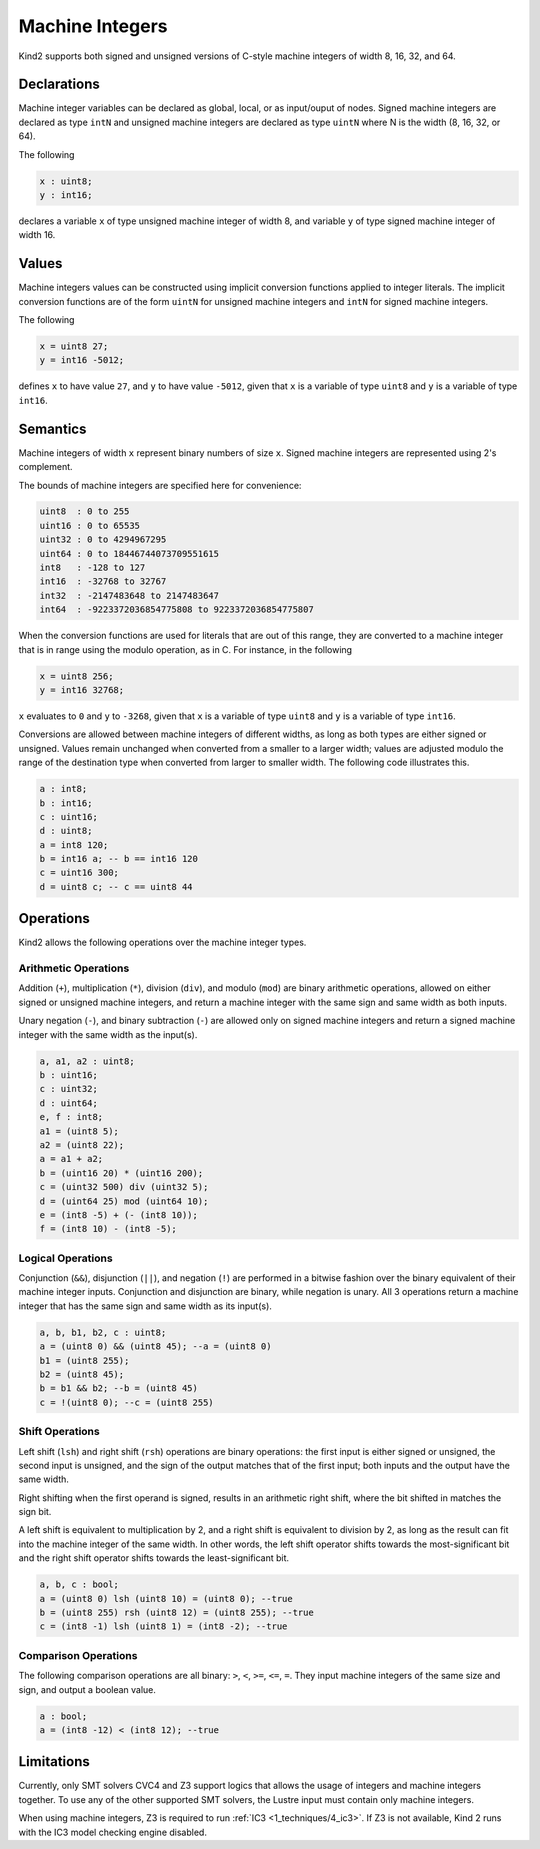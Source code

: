 .. _2_input/3_machine_ints:


Machine Integers
================

Kind2 supports both signed and unsigned versions of C-style machine integers of width 8, 16, 32, and 64. 

Declarations
------------

Machine integer variables can be declared as global, local, or as input/ouput of nodes. Signed machine integers are declared as type ``intN`` and unsigned machine integers are declared as type ``uintN`` where N is the width (8, 16, 32, or 64).

The following

.. code-block::

   x : uint8;
   y : int16;

declares a variable ``x`` of type unsigned machine integer of width 8, and variable ``y`` of type signed machine integer of width 16.

Values
------

Machine integers values can be constructed using implicit conversion functions applied to integer literals. The implicit conversion functions are of the form ``uintN`` for unsigned machine integers and ``intN`` for signed machine integers.

The following

.. code-block::

   x = uint8 27;
   y = int16 -5012;

defines ``x`` to have value ``27``, and ``y`` to have value ``-5012``, given that ``x`` is a variable of type ``uint8`` and ``y`` is a variable of type ``int16``.

Semantics
---------

Machine integers of width ``x`` represent binary numbers of size ``x``.
Signed machine integers are represented using 2's complement.

The bounds of machine integers are specified here for convenience:

.. code-block::

   uint8  : 0 to 255
   uint16 : 0 to 65535
   uint32 : 0 to 4294967295
   uint64 : 0 to 18446744073709551615
   int8   : -128 to 127
   int16  : -32768 to 32767
   int32  : -2147483648 to 2147483647
   int64  : -9223372036854775808 to 9223372036854775807

When the conversion functions are used for literals that are out of this range, they are converted to a machine integer that is in range using the modulo operation, as in C. For instance, in the following

.. code-block::

   x = uint8 256;
   y = int16 32768;

``x`` evaluates to ``0`` and ``y`` to ``-3268``, given that ``x`` is a variable of type ``uint8`` and ``y`` is a variable of type ``int16``.

Conversions are allowed between machine integers of different widths, as long as both types are either signed or unsigned. Values remain unchanged when converted from a smaller to a larger width; values are adjusted modulo the range of the destination type when converted from larger to smaller width. The following code illustrates this.

.. code-block::

   a : int8;
   b : int16;
   c : uint16;
   d : uint8;
   a = int8 120;
   b = int16 a; -- b == int16 120
   c = uint16 300;
   d = uint8 c; -- c == uint8 44

Operations
----------

Kind2 allows the following operations over the machine integer types.

Arithmetic Operations
^^^^^^^^^^^^^^^^^^^^^

Addition (``+``), multiplication (``*``), division (``div``), and modulo (``mod``) are binary arithmetic operations, allowed on either signed or unsigned machine integers, and return a machine integer with the same sign and same width as both inputs.

Unary negation (``-``), and binary subtraction (``-``) are allowed only on signed machine integers and return a signed machine integer with the same width as the input(s).

.. code-block::

   a, a1, a2 : uint8;
   b : uint16;
   c : uint32;
   d : uint64;
   e, f : int8;
   a1 = (uint8 5);
   a2 = (uint8 22);
   a = a1 + a2;
   b = (uint16 20) * (uint16 200);
   c = (uint32 500) div (uint32 5);
   d = (uint64 25) mod (uint64 10);
   e = (int8 -5) + (- (int8 10));
   f = (int8 10) - (int8 -5);

Logical Operations
^^^^^^^^^^^^^^^^^^

Conjunction (``&&``), disjunction (``||``), and negation (``!``) are performed in a bitwise fashion over the binary equivalent of their machine integer inputs.  Conjunction and disjunction are binary, while negation is unary. All 3 operations return a machine integer that has the same sign and same width as its input(s).

.. code-block::

   a, b, b1, b2, c : uint8;
   a = (uint8 0) && (uint8 45); --a = (uint8 0)
   b1 = (uint8 255);
   b2 = (uint8 45);
   b = b1 && b2; --b = (uint8 45)
   c = !(uint8 0); --c = (uint8 255)

Shift Operations
^^^^^^^^^^^^^^^^

Left shift (``lsh``) and right shift (``rsh``) operations are binary operations: the first input is either signed or unsigned, the second input is unsigned, and the sign of the output matches that of the first input; both inputs and the output have the same width.

Right shifting when the first operand is signed, results in an arithmetic right shift, where the bit shifted in matches the sign bit. 

A left shift is equivalent to multiplication by 2, and a right shift is equivalent to division by 2, as long as the result can fit into the machine integer of the same width. In other words, the left shift operator shifts towards the most-significant bit and the right shift operator shifts towards the least-significant bit.

.. code-block::

   a, b, c : bool;
   a = (uint8 0) lsh (uint8 10) = (uint8 0); --true
   b = (uint8 255) rsh (uint8 12) = (uint8 255); --true
   c = (int8 -1) lsh (uint8 1) = (int8 -2); --true

Comparison Operations
^^^^^^^^^^^^^^^^^^^^^

The following comparison operations are all binary: ``>``, ``<``, ``>=``, ``<=``, ``=``.  They input machine integers of the same size and sign, and output a boolean value.

.. code-block::

   a : bool;
   a = (int8 -12) < (int8 12); --true

Limitations
-----------

Currently, only SMT solvers CVC4 and Z3 support logics that allows
the usage of integers and machine integers together. To use any of
the other supported SMT solvers, the Lustre input must contain only
machine integers.

When using machine integers, Z3 is required to run
:ref:`IC3 <1_techniques/4_ic3>`. If Z3 is not available,
Kind 2 runs with the IC3 model checking engine disabled.


